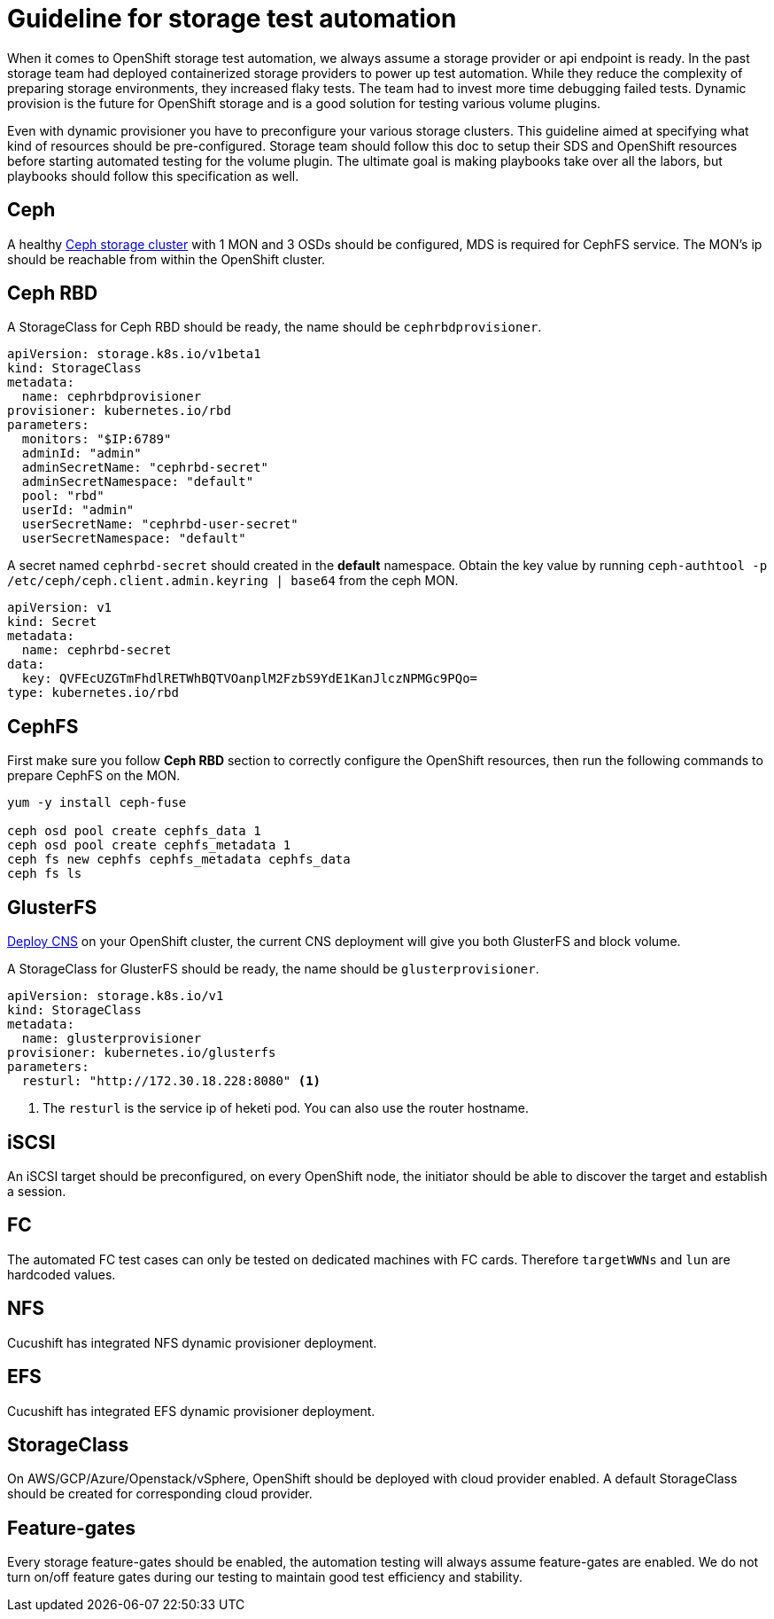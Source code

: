 = Guideline for storage test automation

When it comes to OpenShift storage test automation, we always assume a storage provider or api endpoint is ready. In the past storage team had deployed containerized storage providers to power up test automation. While they reduce the complexity of preparing storage environments, they increased flaky tests. The team had to invest more time debugging failed tests. Dynamic provision is the future for OpenShift storage and is a good solution for testing various volume plugins.

Even with dynamic provisioner you have to preconfigure your various storage clusters. This guideline aimed at specifying what kind of resources should be pre-configured. Storage team should follow this doc to setup their SDS and OpenShift resources before starting automated testing for the volume plugin. The ultimate goal is making playbooks take over all the labors, but playbooks should follow this specification as well.


== Ceph
A healthy https://mojo.redhat.com/docs/DOC-1045731[Ceph storage cluster] with 1 MON and 3 OSDs should be configured, MDS is required for CephFS service. The MON's ip should be reachable from within the OpenShift cluster.

== Ceph RBD

A StorageClass for Ceph RBD should be ready, the name should be `cephrbdprovisioner`.

----
apiVersion: storage.k8s.io/v1beta1
kind: StorageClass
metadata:
  name: cephrbdprovisioner
provisioner: kubernetes.io/rbd
parameters:
  monitors: "$IP:6789"
  adminId: "admin"
  adminSecretName: "cephrbd-secret"
  adminSecretNamespace: "default"
  pool: "rbd"
  userId: "admin"
  userSecretName: "cephrbd-user-secret"
  userSecretNamespace: "default"
----

A secret named `cephrbd-secret` should created in the **default** namespace. Obtain the key value by running `ceph-authtool -p /etc/ceph/ceph.client.admin.keyring | base64` from the ceph MON.

----
apiVersion: v1
kind: Secret
metadata:
  name: cephrbd-secret
data:
  key: QVFEcUZGTmFhdlRETWhBQTVOanplM2FzbS9YdE1KanJlczNPMGc9PQo=
type: kubernetes.io/rbd
----

== CephFS

First make sure you follow **Ceph RBD** section to correctly configure the OpenShift resources, then run the following commands to prepare CephFS on the MON.

----
yum -y install ceph-fuse

ceph osd pool create cephfs_data 1
ceph osd pool create cephfs_metadata 1
ceph fs new cephfs cephfs_metadata cephfs_data
ceph fs ls
----


== GlusterFS

https://mojo.redhat.com/docs/DOC-1154765[Deploy CNS] on your OpenShift cluster, the current CNS deployment will give you both GlusterFS and block volume.

A StorageClass for GlusterFS should be ready, the name should be `glusterprovisioner`.

====
----
apiVersion: storage.k8s.io/v1
kind: StorageClass
metadata:
  name: glusterprovisioner
provisioner: kubernetes.io/glusterfs
parameters:
  resturl: "http://172.30.18.228:8080" <1>
----
<1> The `resturl` is the service ip of heketi pod. You can also use the router hostname.
====

== iSCSI
An iSCSI target should be preconfigured, on every OpenShift node, the initiator should be able to discover the target and establish a session.

== FC
The automated FC test cases can only be tested on dedicated machines with FC cards. Therefore `targetWWNs` and `lun` are hardcoded values.

== NFS
Cucushift has integrated NFS dynamic provisioner deployment.

== EFS
Cucushift has integrated EFS dynamic provisioner deployment.

== StorageClass
On AWS/GCP/Azure/Openstack/vSphere, OpenShift should be deployed with cloud provider enabled. A default StorageClass should be created for corresponding cloud provider.

== Feature-gates
Every storage feature-gates should be enabled, the automation testing will always assume feature-gates are enabled. We do not turn on/off feature gates during our testing to maintain good test efficiency and stability.
